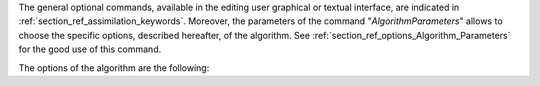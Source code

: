The general optional commands, available in the editing user graphical or
textual interface, are indicated in :ref:`section_ref_assimilation_keywords`.
Moreover, the parameters of the command "*AlgorithmParameters*" allows to
choose the specific options, described hereafter, of the algorithm. See
:ref:`section_ref_options_Algorithm_Parameters` for the good use of this
command.

The options of the algorithm are the following:
